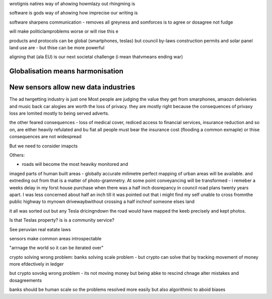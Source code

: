 wrotignis natires way of ahowing howmlazy out rhingming is

software is gods way of ahowing how imprecise our writing is

software sharpens communication - removes all greyness
and somforces is to agree or dosagree not fudge

will make politiclamproblems worse or will rise this e 


products and protocols can be global 
(smartphones, teslas) but council by-laws
construction permits and solar panel land use
are - but thise can be more powerful

aligning that (ala EU) is our next societal challenge
(i mean thatvmeans ending war) 

Globalisation means harmonisation
---------------------------------

New sensors allow new data industries
--------------------------------------
The ad twrgetting industry is just one
Most people are judging the value they get from smarphones,
amaozn delivieries and music back car alogies are worth the loss
of privacy.  they are mostly right because the consequences
of privaxy loss are lomited mostly to being served adverts.

the other feared consequences - loss of medical
cover, rediced access to financial services, insurance 
reduction and so on, are either heavily refulated
and bu fiat all people must bear the insurance cost (flooding a common exmaple)
or thise consequences are not widespread 


But we need to consider imapcts 

Others:

- roads will become the most heaviky monitored and 
imaged parts of human built areas - globally accurate milimetre perfect 
mapping of urban areas will be available. 
and extneding out from that is a matter of photo-grammetry.
At some point conveyancing will be transformed - i remeber a weeks delay in my forst house purchase 
when there was a half inch dosrepancy in council road plans 
twenty years apart.  I was less concerned about half an inch till it was pointed out that 
i might find my self unable to cross fromnthe public highway to mynown drivewaybwithout crossing a half inchnof someone elses land

it all was sorted out but any Tesla dricingndown the road would have mapped the keeb precisely
and kept photos.  

Is that Teslas property? is is a community service? 

See peruvian real eatate laws 

sensors make common areas introspectable 

"arrnage the world so it can be iterated over"


crypto solving wrong problem:
banks solving scale problem - 
but crypto can solve that by tracking movement of
money more efdectively in ledger

but crypto sovokg wrong problem - its not moving money but 
being abke to rescind chnage alter mistakes and dosagreements 

banks should be human scale so the problems resolved more easily
but also algorithmic to aboid biases

